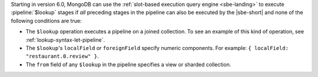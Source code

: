 Starting in version 6.0, MongoDB can use the :ref:`slot-based execution
query engine <sbe-landing>` to execute :pipeline:`$lookup` stages
if *all* preceding stages in the pipeline can also be executed by the
|sbe-short| and none of the following conditions are true:

- The ``$lookup`` operation executes a pipeline on a joined collection.
  To see an example of this kind of operation, see
  :ref:`lookup-syntax-let-pipeline`.

- The ``$lookup``'s ``localField`` or ``foreignField`` specify numeric
  components. For example: ``{ localField: "restaurant.0.review" }``.

- The ``from`` field of any ``$lookup`` in the pipeline specifies a view
  or sharded collection.
